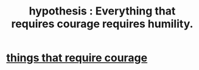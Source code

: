 :PROPERTIES:
:ID:       2997228e-82aa-4b95-a2eb-2eff33fb0702
:END:
#+title: hypothesis : Everything that requires courage requires humility.
* [[https://github.com/JeffreyBenjaminBrown/public_notes_with_github-navigable_links/blob/master/things_that_require_courage.org][things that require courage]]
